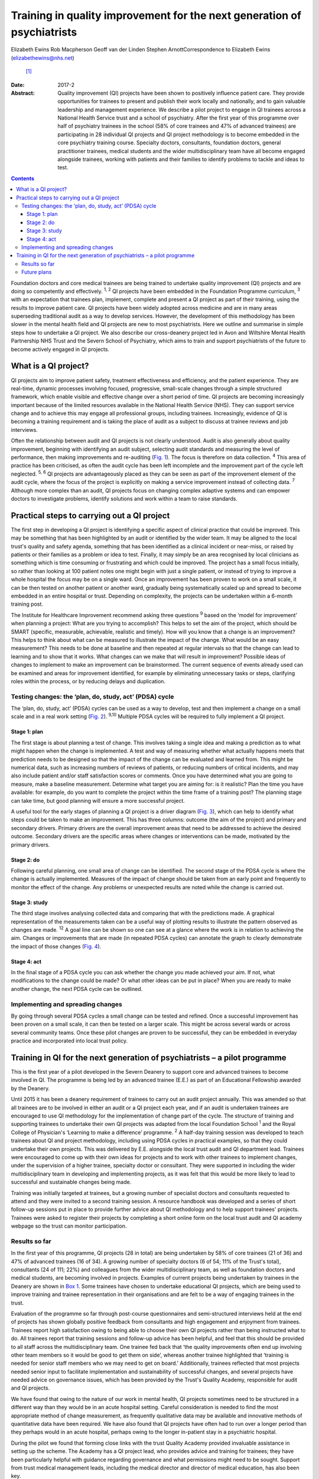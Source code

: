 ========================================================================
Training in quality improvement for the next generation of psychiatrists
========================================================================



Elizabeth Ewins
Rob Macpherson
Geoff van der Linden
Stephen ArnottCorrespondence to Elizabeth Ewins (elizabethewins@nhs.net)
 [1]_
:Date: 2017-2

:Abstract:
   Quality improvement (QI) projects have been shown to positively
   influence patient care. They provide opportunities for trainees to
   present and publish their work locally and nationally, and to gain
   valuable leadership and management experience. We describe a pilot
   project to engage in QI trainees across a National Health Service
   trust and a school of psychiatry. After the first year of this
   programme over half of psychiatry trainees in the school (58% of core
   trainees and 47% of advanced trainees) are participating in 28
   individual QI projects and QI project methodology is to become
   embedded in the core psychiatry training course. Specialty doctors,
   consultants, foundation doctors, general practitioner trainees,
   medical students and the wider multidisciplinary team have all become
   engaged alongside trainees, working with patients and their families
   to identify problems to tackle and ideas to test.


.. contents::
   :depth: 3
..

Foundation doctors and core medical trainees are being trained to
undertake quality improvement (QI) projects and are doing so competently
and effectively. :sup:`1, 2` QI projects have been embedded in the
Foundation Programme curriculum, :sup:`3` with an expectation that
trainees plan, implement, complete and present a QI project as part of
their training, using the results to improve patient care. QI projects
have been widely adopted across medicine and are in many areas
superseding traditional audit as a way to develop services. However, the
development of this methodology has been slower in the mental health
field and QI projects are new to most psychiatrists. Here we outline and
summarise in simple steps how to undertake a QI project. We also
describe our cross-deanery project led in Avon and Wiltshire Mental
Health Partnership NHS Trust and the Severn School of Psychiatry, which
aims to train and support psychiatrists of the future to become actively
engaged in QI projects.

.. _S1:

What is a QI project?
=====================

QI projects aim to improve patient safety, treatment effectiveness and
efficiency, and the patient experience. They are real-time, dynamic
processes involving focused, progressive, small-scale changes through a
simple structured framework, which enable visible and effective change
over a short period of time. QI projects are becoming increasingly
important because of the limited resources available in the National
Health Service (NHS). They can support service change and to achieve
this may engage all professional groups, including trainees.
Increasingly, evidence of QI is becoming a training requirement and is
taking the place of audit as a subject to discuss at trainee reviews and
job interviews.

Often the relationship between audit and QI projects is not clearly
understood. Audit is also generally about quality improvement, beginning
with identifying an audit subject, selecting audit standards and
measuring the level of performance, then making improvements and
re-auditing (`Fig. 1 <#F1>`__). The focus is therefore on data
collection. :sup:`4` This area of practice has been criticised, as often
the audit cycle has been left incomplete and the improvement part of the
cycle left neglected. :sup:`5, 6` QI projects are advantageously placed
as they can be seen as part of the improvement element of the audit
cycle, where the focus of the project is explicitly on making a service
improvement instead of collecting data. :sup:`7` Although more complex
than an audit, QI projects focus on changing complex adaptive systems
and can empower doctors to investigate problems, identify solutions and
work within a team to raise standards.

.. figure:: 46f1
   :alt: Representation of the traditional audit cycle (based on
   Benjamin :sup:`8` ).
   :name: F1

   Representation of the traditional audit cycle (based on Benjamin
   :sup:`8` ).

.. _S2:

Practical steps to carrying out a QI project
============================================

The first step in developing a QI project is identifying a specific
aspect of clinical practice that could be improved. This may be
something that has been highlighted by an audit or identified by the
wider team. It may be aligned to the local trust's quality and safety
agenda, something that has been identified as a clinical incident or
near-miss, or raised by patients or their families as a problem or idea
to test. Finally, it may simply be an area recognised by local
clinicians as something which is time consuming or frustrating and which
could be improved. The project has a small focus initially, so rather
than looking at 100 patient notes one might begin with just a single
patient, or instead of trying to improve a whole hospital the focus may
be on a single ward. Once an improvement has been proven to work on a
small scale, it can be then tested on another patient or another ward,
gradually being systematically scaled up and spread to become embedded
in an entire hospital or trust. Depending on complexity, the projects
can be undertaken within a 6-month training post.

The Institute for Healthcare Improvement recommend asking three
questions :sup:`9` based on the ‘model for improvement’ when planning a
project: What are you trying to accomplish? This helps to set the aim of
the project, which should be SMART (specific, measurable, achievable,
realistic and timely). How will you know that a change is an
improvement? This helps to think about what can be measured to
illustrate the impact of the change. What would be an easy measurement?
This needs to be done at baseline and then repeated at regular intervals
so that the change can lead to learning and to show that it works. What
changes can we make that will result in improvement? Possible ideas of
changes to implement to make an improvement can be brainstormed. The
current sequence of events already used can be examined and areas for
improvement identified, for example by eliminating unnecessary tasks or
steps, clarifying roles within the process, or by reducing delays and
duplication.

.. _S3:

Testing changes: the ‘plan, do, study, act’ (PDSA) cycle
--------------------------------------------------------

The ‘plan, do, study, act’ (PDSA) cycles can be used as a way to
develop, test and then implement a change on a small scale and in a real
work setting (`Fig. 2 <#F2>`__). :sup:`9,10` Multiple PDSA cycles will
be required to fully implement a QI project.

.. figure:: 46f2
   :alt: The model for improvement is used as a framework to structure a
   quality improvement project (it includes going through several ‘plan,
   do, study, act’ (PDSA) cycles). :sup:`9` Based on Langley et al.
   :sup:`11`
   :name: F2

   The model for improvement is used as a framework to structure a
   quality improvement project (it includes going through several ‘plan,
   do, study, act’ (PDSA) cycles). :sup:`9` Based on Langley et al.
   :sup:`11`

.. _S4:

Stage 1: plan
~~~~~~~~~~~~~

The first stage is about planning a test of change. This involves taking
a single idea and making a prediction as to what might happen when the
change is implemented. A test and way of measuring whether what actually
happens meets that prediction needs to be designed so that the impact of
the change can be evaluated and learned from. This might be numerical
data, such as increasing numbers of reviews of patients, or reducing
numbers of critical incidents, and may also include patient and/or staff
satisfaction scores or comments. Once you have determined what you are
going to measure, make a baseline measurement. Determine what target you
are aiming for: is it realistic? Plan the time you have available: for
example, do you want to complete the project within the time frame of a
training post? The planning stage can take time, but good planning will
ensure a more successful project.

A useful tool for the early stages of planning a QI project is a driver
diagram (`Fig. 3 <#F3>`__), which can help to identify what steps could
be taken to make an improvement. This has three columns: outcome (the
aim of the project) and primary and secondary drivers. Primary drivers
are the overall improvement areas that need to be addressed to achieve
the desired outcome. Secondary drivers are the specific areas where
changes or interventions can be made, motivated by the primary drivers.

.. figure:: 47f3
   :alt: A driver diagram showing primary and secondary drivers for a
   quality improvement project trying to improve the time taken for
   referrals to be made to a psychiatry liaison service.
   From this, ideas for change can be generated, such as producing a
   short guide of how to complete the referral form, providing a short
   training session for staff, or ensuring referral forms are located
   with other referral forms in the hospital. As well as measuring the
   time taken for referral forms to be completed at regular intervals to
   assess the impact of the change, staff satisfaction scores and
   qualitative data could also be gathered.
   :name: F3

   A driver diagram showing primary and secondary drivers for a quality
   improvement project trying to improve the time taken for referrals to
   be made to a psychiatry liaison service.
   From this, ideas for change can be generated, such as producing a
   short guide of how to complete the referral form, providing a short
   training session for staff, or ensuring referral forms are located
   with other referral forms in the hospital. As well as measuring the
   time taken for referral forms to be completed at regular intervals to
   assess the impact of the change, staff satisfaction scores and
   qualitative data could also be gathered.

.. _S5:

Stage 2: do
~~~~~~~~~~~

Following careful planning, one small area of change can be identified.
The second stage of the PDSA cycle is where the change is actually
implemented. Measures of the impact of change should be taken from an
early point and frequently to monitor the effect of the change. Any
problems or unexpected results are noted while the change is carried
out.

.. _S6:

Stage 3: study
~~~~~~~~~~~~~~

The third stage involves analysing collected data and comparing that
with the predictions made. A graphical representation of the
measurements taken can be a useful way of plotting results to illustrate
the pattern observed as changes are made. :sup:`12` A goal line can be
shown so one can see at a glance where the work is in relation to
achieving the aim. Changes or improvements that are made (in repeated
PDSA cycles) can annotate the graph to clearly demonstrate the impact of
those changes (`Fig. 4 <#F4>`__).

.. figure:: 48f4
   :alt: Plotting results for the example quality improvement project in
   `Fig. 3 <#F3>`__.
   The time taken to complete referral forms was measured by timing
   eight junior doctors; each point on the graph shows the average of
   these measurements. A goal line (of 180 s) is shown and interventions
   made at each ‘plan, do, study, act’ (PDSA) cycle are labelled on the
   graph so the effect of each change can be clearly seen.
   :name: F4

   Plotting results for the example quality improvement project in `Fig.
   3 <#F3>`__.
   The time taken to complete referral forms was measured by timing
   eight junior doctors; each point on the graph shows the average of
   these measurements. A goal line (of 180 s) is shown and interventions
   made at each ‘plan, do, study, act’ (PDSA) cycle are labelled on the
   graph so the effect of each change can be clearly seen.

.. _S7:

Stage 4: act
~~~~~~~~~~~~

In the final stage of a PDSA cycle you can ask whether the change you
made achieved your aim. If not, what modifications to the change could
be made? Or what other ideas can be put in place? When you are ready to
make another change, the next PDSA cycle can be outlined.

.. _S8:

Implementing and spreading changes
----------------------------------

By going through several PDSA cycles a small change can be tested and
refined. Once a successful improvement has been proven on a small scale,
it can then be tested on a larger scale. This might be across several
wards or across several community teams. Once these pilot changes are
proven to be successful, they can be embedded in everyday practice and
incorporated into local trust policy.

.. _S9:

Training in QI for the next generation of psychiatrists – a pilot programme
===========================================================================

This is the first year of a pilot developed in the Severn Deanery to
support core and advanced trainees to become involved in QI. The
programme is being led by an advanced trainee (E.E.) as part of an
Educational Fellowship awarded by the Deanery.

Until 2015 it has been a deanery requirement of trainees to carry out an
audit project annually. This was amended so that all trainees are to be
involved in either an audit or a QI project each year, and if an audit
is undertaken trainees are encouraged to use QI methodology for the
implementation of change part of the cycle. The structure of training
and supporting trainees to undertake their own QI projects was adapted
from the local Foundation School :sup:`1` and the Royal College of
Physician's ‘Learning to make a difference’ programme. :sup:`2` A
half-day training session was developed to teach trainees about QI and
project methodology, including using PDSA cycles in practical examples,
so that they could undertake their own projects. This was delivered by
E.E. alongside the local trust audit and QI department lead. Trainees
were encouraged to come up with their own ideas for projects and to work
with other trainees to implement changes, under the supervision of a
higher trainee, specialty doctor or consultant. They were supported in
including the wider multidisciplinary team in developing and
implementing projects, as it was felt that this would be more likely to
lead to successful and sustainable changes being made.

Training was initially targeted at trainees, but a growing number of
specialist doctors and consultants requested to attend and they were
invited to a second training session. A resource handbook was developed
and a series of short follow-up sessions put in place to provide further
advice about QI methodology and to help support trainees' projects.
Trainees were asked to register their projects by completing a short
online form on the local trust audit and QI academy webpage so the trust
can monitor participation.

.. _S10:

Results so far
--------------

In the first year of this programme, QI projects (28 in total) are being
undertaken by 58% of core trainees (21 of 36) and 47% of advanced
trainees (16 of 34). A growing number of specialty doctors (6 of 54; 11%
of the Trust's total), consultants (24 of 111; 22%) and colleagues from
the wider multidisciplinary team, as well as foundation doctors and
medical students, are becoming involved in projects. Examples of current
projects being undertaken by trainees in the Deanery are shown in `Box
1 <#box1>`__. Some trainees have chosen to undertake educational QI
projects, which are being used to improve training and trainee
representation in their organisations and are felt to be a way of
engaging trainees in the trust.

Evaluation of the programme so far through post-course questionnaires
and semi-structured interviews held at the end of projects has shown
globally positive feedback from consultants and high engagement and
enjoyment from trainees. Trainees report high satisfaction owing to
being able to choose their own QI projects rather than being instructed
what to do. All trainees report that training sessions and follow-up
advice has been helpful, and feel that this should be provided to all
staff across the multidisciplinary team. One trainee fed back that ‘the
quality improvements often end up involving other team members so it
would be good to get them on side’, whereas another trainee highlighted
that ‘training is needed for senior staff members who we may need to get
on board.’ Additionally, trainees reflected that most projects needed
senior input to facilitate implementation and sustainability of
successful changes, and several projects have needed advice on
governance issues, which has been provided by the Trust's Quality
Academy, responsible for audit and QI projects.

We have found that owing to the nature of our work in mental health, QI
projects sometimes need to be structured in a different way than they
would be in an acute hospital setting. Careful consideration is needed
to find the most appropriate method of change measurement, as frequently
qualitative data may be available and innovative methods of quantitative
data have been required. We have also found that QI projects have often
had to run over a longer period than they perhaps would in an acute
hospital, perhaps owing to the longer in-patient stay in a psychiatric
hospital.

During the pilot we found that forming close links with the trust
Quality Academy provided invaluable assistance in setting up the scheme.
The Academy has a QI project lead, who provides advice and training for
trainees; they have been particularly helpful with guidance regarding
governance and what permissions might need to be sought. Support from
trust medical management leads, including the medical director and
director of medical education, has also been key.

As well as positively influencing patient care, trainees report that
projects are providing them with invaluable opportunities for leadership
and management experience. One advanced trainee leading a QI project
reported they had gained ‘experience of leading a team as well as
networking with other teams, management experience through attending
meetings and presenting ideas, plus the project has provided
opportunities to present at a departmental and regional level, as well
as an opportunity for publication. This is in addition to positively
influencing the future of mental health services’. Many trainees are
beginning to present and publish their work and we encourage trainees to
do so even if a project has not been fully successful, as much will have
been learned by the trainees, and can be learned by the Trust, from all
projects.

**Box 1** Quality improvement projects being undertaken by trainees
across the Severn Deanery

-  Improving handover between trainees

-  Ensuring physical health monitoring of patients prescribed
   antipsychotics

-  Improving the quality of letters written to general practitioners

-  Ensuring timely access to radiology results

-  Promoting awareness of mental health in an acute hospital

-  Providing support for new consultants

-  Advance care planning in later life

-  Improving the quality of ward rounds in forensic services

-  Training nursing staff about physical healthcare issues

-  Providing patients and their families with information regarding
   child and adolescent mental health services (CAMHS)

-  Improving the local academic programme

-  Developing an out-of-hours handbook for trainees on call

-  Ensuring physical health assessments for patients in early
   intervention in psychosis

-  Improving access to mental health assessments for women during the
   antenatal period

-  Improving trainee representation across the mental health trust

**Box 2** Useful resources

-  The Institute for Healthcare Improvement website
   (`www.ihi.org <www.ihi.org>`__) provides many free resources to guide
   professionals through a quality improvement (QI) project (e.g. short
   videos which describe the steps involved).

-  BMJ Quality (http://quality.bmj.com) has an online guide to
   implementing a QI project and then writing it up, producing a
   publishable paper as a result. It can be useful to buy a licence to
   do this and follow the steps (licences last for 1 year so in the case
   of longer-term projects it may be prudent to sign up later rather
   than at the start of a project). Note that demonstration of clear
   ‘plan, do, study, act’ (PDSA) cycles is required for successful
   publication. There is a growing database of published QI projects
   which may prove inspirational for ideas that can be developed in
   psychiatry.

-  Local audit departments may be able to support projects directly and
   help identify potential QI project areas. Health Education England
   also publishes innovative ideas which can provide further inspiration
   (http://hee.nhs.uk/). Service user groups can be another source of
   ideas for QI projects.

.. _S11:

Future plans
------------

The training course is to be incorporated into the Deanery core
trainees' course and it is expected that all new core trainees who have
joined the Deanery in the 2015 summer intake will participate in a QI
project each year. Formal evaluation of the impact of training and QI
projects is to be undertaken for this cohort. Those trainees who have
successfully completed a QI project will be encouraged to become mentors
and local QI leads in their area for future projects, providing
sustainability for the projects as well as supervision, teaching and
leadership experience for trainees.

QI projects undertaken by trainees and their seniors are to be regularly
presented at the Trust's Medicines Advisory Group meetings, which will
not only spread innovative ideas but further encourage psychiatrists to
become involved in projects. Connections are being developed with
service user groups and local patient safety programmes to help trainees
define problems to tackle and ideas to test. Links have been made with
the West of England Academic Health Science Network and the Royal
College of Psychiatrists' South West Division E-volution programme
(`www.rcpsych.ac.uk/workinpsychiatry/divisions/southwest/innovationinthesouthwest.aspx <www.rcpsych.ac.uk/workinpsychiatry/divisions/southwest/innovationinthesouthwest.aspx>`__)
to promote the wider spread of quality improvement and innovation.

We have compiled a list of useful resources (`Box 2 <#box2>`__) and tips
for developing a QI project (`Box 3 <#box3>`__) drawing on our own
experience in the Trust.

**Box 3** Top tips for completing a quality improvement (QI) project

-  **Take time to plan your project**. You may be keen to start putting
   in place changes and improvements, but ensuring careful planning will
   mean that a project is more likely to be successful.

-  **Have a SMART aim**. Be clear and focused. Have a clear aim so that
   everyone knows what you are trying to achieve. Make your aim SMART
   (specific, measurable, achievable and agreed, relevant and
   time-bound).

-  **Keep it small**. This will help ensure an improvement works. Once
   it is proven to work on a small scale, it can be rolled out more
   widely.

-  **Think outside the box**. Get a group of interested trainees,
   consultants and the wider multidisciplinary team to think about the
   project with you and help brainstorm ideas for improvements. This
   will engage others and help the project to be a success. Get advice
   from your audit department.

-  **Work in a team**. This is more fun, you will come up with more
   ideas and will feel more motivated.

-  **Involve key stakeholders**. Who needs to know about the project for
   it to be a success? Do you need any approval to carry out changes?
   This might be a team consultant and team or ward manager, or it could
   include your clinical director, medical director or director of
   medical education or head of school. You could present your idea at a
   local academic meeting.

-  **Sustainability**. Think about how you can make your improvements
   continue, especially if you are in a training post and will be moving
   on in 6 months or a year. You will need to involve your
   multidisciplinary team and local team managers.

-  **Organise your time**. Think about how much time you have available
   to complete the project. Set yourself a time frame and stick to it.
   If you will be moving from a training post, think about whether you
   want to continue making changes after you leave or whether you need
   to do some succession planning.

-  **Make the most of the opportunity**. After all that hard work, make
   sure you get some rewards! Present your work locally, submit a poster
   to a conference, and write up your work and get it published. QI
   projects frequently provide leadership and management experience, and
   often teaching opportunities which you can mention at your annual
   review of competence progression (ARCP), annual appraisals and at job
   interviews.

We are grateful to Janet Brandling and Emma Adams (AWP Quality Academy),
Bridget Kelly (AWP Medical Education Project Manager) and Katherine
Finucane (Consultant and QIP Lead, North Bristol Trust) for guidance and
support in developing QI projects across the Severn Deanery.

.. [1]
   **Elizabeth Ewins** is an ST6 dual trainee in general adult and older
   adult psychiatry and Trainee Lead for QI, Avon and Wiltshire Mental
   Health Partnership NHS Trust, **Rob Macpherson** is Head of Severn
   School of Psychiatry, Health Education South West, Bristol, **Geoff
   van der Linden** is a consultant psychiatrist and **Stephen Arnott**
   is Director of Medical Education, Avon and Wiltshire Mental Health
   Partnership NHS Trust.
